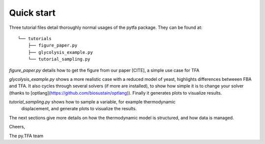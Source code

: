 Quick start
===========

Three tutorial files detail thoroughly normal usages of the pytfa package. They
can be found at::

    └── tutorials
        ├── figure_paper.py
        ├── glycolysis_example.py
        └── tutorial_sampling.py

`figure_paper.py` details how to get the figure from our paper [CITE], a simple
use case for TFA

`glycolysis_example.py` shows a more realistic case with a reduced model of
yeast, highlights differences betweeen FBA and TFA. It also cycles through several
solvers (if more are installed), to show how simple it is to change your solver
(thanks to [optlang](https://github.com/biosustain/optlang)). Finally it generates
plots to visualize results.

`tutorial_sampling.py` shows how to sample a variable, for example thermodynamic
 displacement, and generate plots to visualize the results.

The next sections give more details on how the thermodynamic model is
structured, and how data is managed.

Cheers,

The py.TFA team